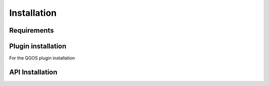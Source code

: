 Installation
============

============
Requirements
============

===================
Plugin installation
===================

For the QGOS plugin installation

===================
API Installation
===================